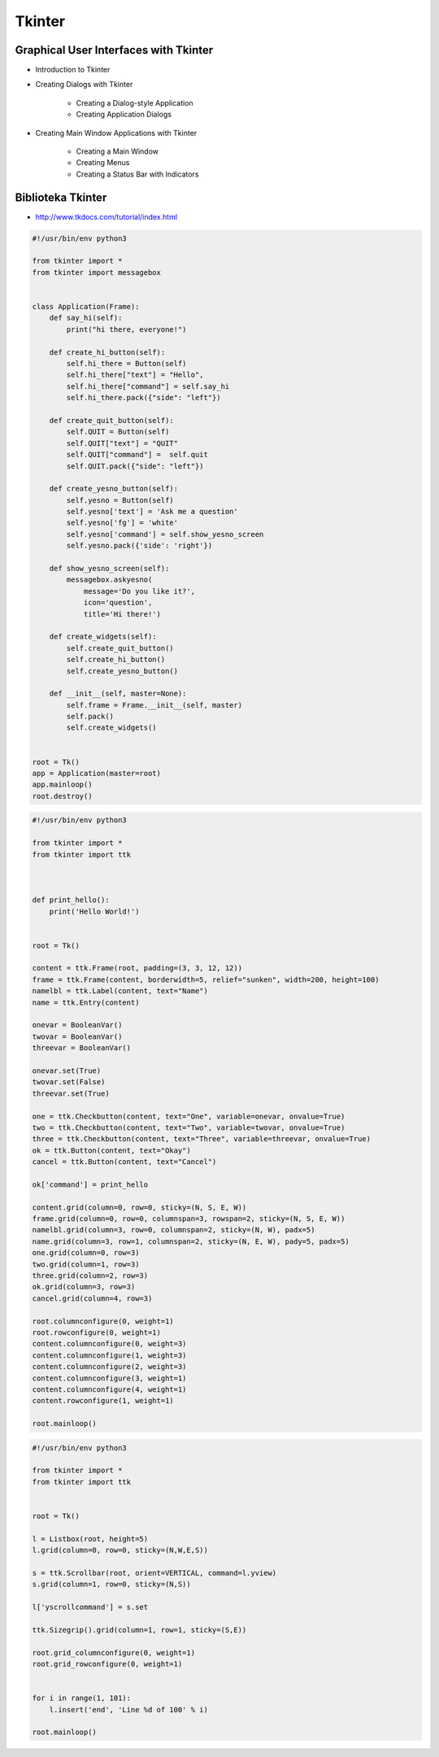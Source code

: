 Tkinter
=======


Graphical User Interfaces with Tkinter
--------------------------------------

* Introduction to Tkinter
* Creating Dialogs with Tkinter

    * Creating a Dialog-style Application
    * Creating Application Dialogs

* Creating Main Window Applications with Tkinter

    * Creating a Main Window
    * Creating Menus
    * Creating a Status Bar with Indicators


Biblioteka Tkinter
------------------

* http://www.tkdocs.com/tutorial/index.html

.. code-block:: python

    #!/usr/bin/env python3

    from tkinter import *
    from tkinter import messagebox


    class Application(Frame):
        def say_hi(self):
            print("hi there, everyone!")

        def create_hi_button(self):
            self.hi_there = Button(self)
            self.hi_there["text"] = "Hello",
            self.hi_there["command"] = self.say_hi
            self.hi_there.pack({"side": "left"})

        def create_quit_button(self):
            self.QUIT = Button(self)
            self.QUIT["text"] = "QUIT"
            self.QUIT["command"] =  self.quit
            self.QUIT.pack({"side": "left"})

        def create_yesno_button(self):
            self.yesno = Button(self)
            self.yesno['text'] = 'Ask me a question'
            self.yesno['fg'] = 'white'
            self.yesno['command'] = self.show_yesno_screen
            self.yesno.pack({'side': 'right'})

        def show_yesno_screen(self):
            messagebox.askyesno(
                message='Do you like it?',
                icon='question',
                title='Hi there!')

        def create_widgets(self):
            self.create_quit_button()
            self.create_hi_button()
            self.create_yesno_button()

        def __init__(self, master=None):
            self.frame = Frame.__init__(self, master)
            self.pack()
            self.create_widgets()


    root = Tk()
    app = Application(master=root)
    app.mainloop()
    root.destroy()


.. code-block:: python

    #!/usr/bin/env python3

    from tkinter import *
    from tkinter import ttk



    def print_hello():
        print('Hello World!')


    root = Tk()

    content = ttk.Frame(root, padding=(3, 3, 12, 12))
    frame = ttk.Frame(content, borderwidth=5, relief="sunken", width=200, height=100)
    namelbl = ttk.Label(content, text="Name")
    name = ttk.Entry(content)

    onevar = BooleanVar()
    twovar = BooleanVar()
    threevar = BooleanVar()

    onevar.set(True)
    twovar.set(False)
    threevar.set(True)

    one = ttk.Checkbutton(content, text="One", variable=onevar, onvalue=True)
    two = ttk.Checkbutton(content, text="Two", variable=twovar, onvalue=True)
    three = ttk.Checkbutton(content, text="Three", variable=threevar, onvalue=True)
    ok = ttk.Button(content, text="Okay")
    cancel = ttk.Button(content, text="Cancel")

    ok['command'] = print_hello

    content.grid(column=0, row=0, sticky=(N, S, E, W))
    frame.grid(column=0, row=0, columnspan=3, rowspan=2, sticky=(N, S, E, W))
    namelbl.grid(column=3, row=0, columnspan=2, sticky=(N, W), padx=5)
    name.grid(column=3, row=1, columnspan=2, sticky=(N, E, W), pady=5, padx=5)
    one.grid(column=0, row=3)
    two.grid(column=1, row=3)
    three.grid(column=2, row=3)
    ok.grid(column=3, row=3)
    cancel.grid(column=4, row=3)

    root.columnconfigure(0, weight=1)
    root.rowconfigure(0, weight=1)
    content.columnconfigure(0, weight=3)
    content.columnconfigure(1, weight=3)
    content.columnconfigure(2, weight=3)
    content.columnconfigure(3, weight=1)
    content.columnconfigure(4, weight=1)
    content.rowconfigure(1, weight=1)

    root.mainloop()

.. code-block:: python

    #!/usr/bin/env python3

    from tkinter import *
    from tkinter import ttk


    root = Tk()

    l = Listbox(root, height=5)
    l.grid(column=0, row=0, sticky=(N,W,E,S))

    s = ttk.Scrollbar(root, orient=VERTICAL, command=l.yview)
    s.grid(column=1, row=0, sticky=(N,S))

    l['yscrollcommand'] = s.set

    ttk.Sizegrip().grid(column=1, row=1, sticky=(S,E))

    root.grid_columnconfigure(0, weight=1)
    root.grid_rowconfigure(0, weight=1)


    for i in range(1, 101):
        l.insert('end', 'Line %d of 100' % i)

    root.mainloop()

